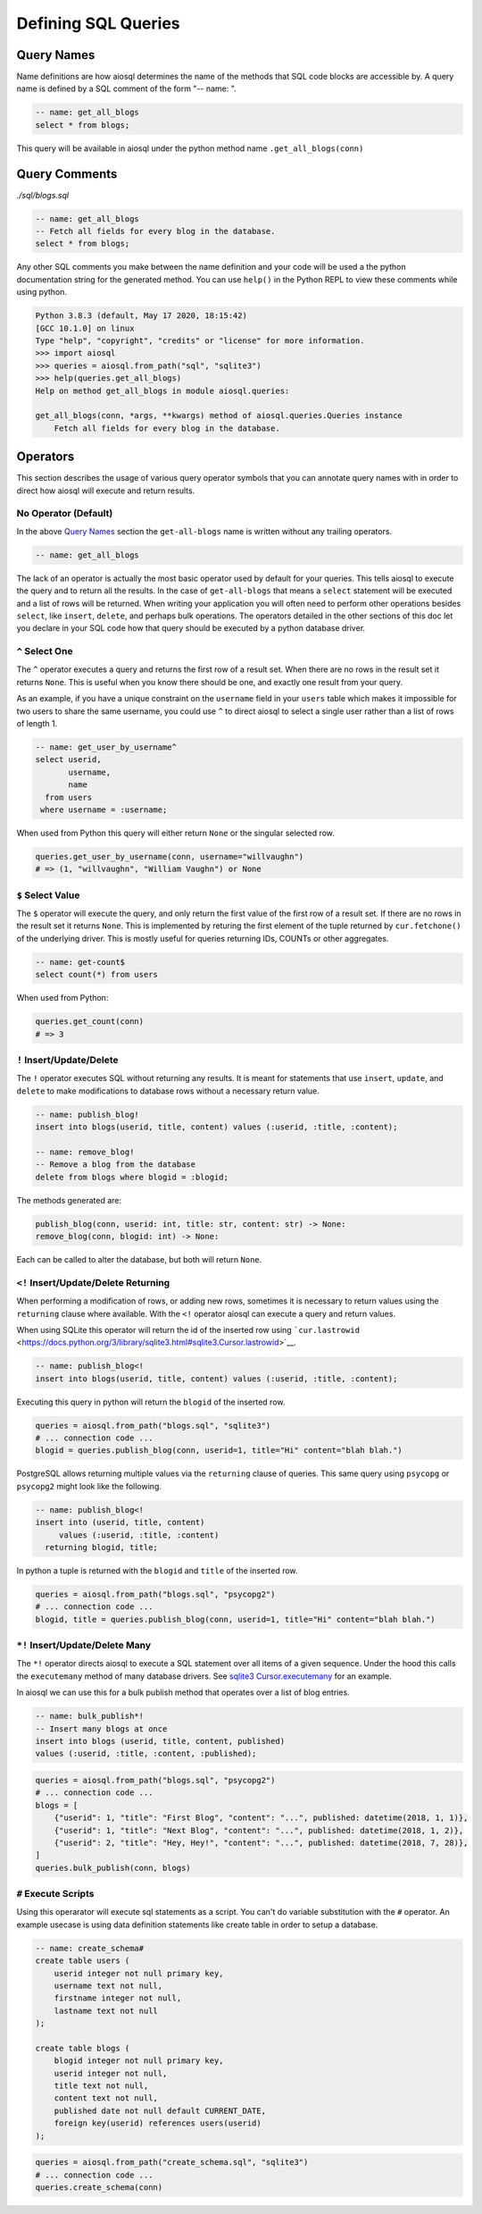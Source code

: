 Defining SQL Queries
====================

Query Names
-----------

Name definitions are how aiosql determines the name of the methods that SQL code blocks are accessible by. A query name is defined by a SQL comment of the form "-- name: ".

.. code:: sql

    -- name: get_all_blogs
    select * from blogs;

This query will be available in aiosql under the python method name ``.get_all_blogs(conn)``

Query Comments
--------------

*./sql/blogs.sql*

.. code:: sql

    -- name: get_all_blogs
    -- Fetch all fields for every blog in the database.
    select * from blogs;

Any other SQL comments you make between the name definition and your code will be used a the python documentation string for the generated method. You can use ``help()`` in the Python REPL to view these comments while using python.

.. code:: python

    Python 3.8.3 (default, May 17 2020, 18:15:42) 
    [GCC 10.1.0] on linux
    Type "help", "copyright", "credits" or "license" for more information.
    >>> import aiosql
    >>> queries = aiosql.from_path("sql", "sqlite3")
    >>> help(queries.get_all_blogs)
    Help on method get_all_blogs in module aiosql.queries:

    get_all_blogs(conn, *args, **kwargs) method of aiosql.queries.Queries instance
        Fetch all fields for every blog in the database.

Operators
---------

This section describes the usage of various query operator symbols that you can annotate query names with in order to direct how aiosql will execute and return results.

No Operator (Default)
~~~~~~~~~~~~~~~~~~~~~

In the above `Query Names <#query-names>`__ section the ``get-all-blogs`` name is written without any trailing operators.

.. code:: sql

    -- name: get_all_blogs

The lack of an operator is actually the most basic operator used by default for your queries. This tells aiosql to execute the query and to return all the results. In the case of ``get-all-blogs`` that means a ``select`` statement will be executed and a list of rows will be returned. When writing your application you will often need to perform other operations besides ``select``, like ``insert``, ``delete``, and perhaps bulk operations. The operators detailed in the other sections of this doc let you declare in your SQL code how that query should be executed by a python database driver.

``^`` Select One
~~~~~~~~~~~~~~~~

The ``^`` operator executes a query and returns the first row of a result set. When there are no rows in the result set it returns ``None``. This is useful when you know there should be one, and exactly one result from your query.

As an example, if you have a unique constraint on the ``username`` field in your ``users`` table which makes it impossible for two users to share the same username, you could use ``^`` to direct aiosql to select a single user rather than a list of rows of length 1.

.. code:: sql

    -- name: get_user_by_username^
    select userid,
           username,
           name
      from users
     where username = :username;

When used from Python this query will either return ``None`` or the singular selected row.

.. code:: python

    queries.get_user_by_username(conn, username="willvaughn")
    # => (1, "willvaughn", "William Vaughn") or None

``$`` Select Value
~~~~~~~~~~~~~~~~~~

The ``$`` operator will execute the query, and only return the first value of the first row of a result set. If there are no rows in the result set it returns ``None``. This is implemented by returing the first element of the tuple returned by ``cur.fetchone()`` of the underlying driver. This is mostly useful for queries returning IDs, COUNTs or other aggregates.

.. code:: sql

    -- name: get-count$
    select count(*) from users

When used from Python:

.. code:: python

    queries.get_count(conn)
    # => 3

``!`` Insert/Update/Delete
~~~~~~~~~~~~~~~~~~~~~~~~~~

The ``!`` operator executes SQL without returning any results. It is meant for statements that use ``insert``, ``update``, and ``delete`` to make modifications to database rows without a necessary return value.

.. code:: sql

    -- name: publish_blog!
    insert into blogs(userid, title, content) values (:userid, :title, :content);

    -- name: remove_blog!
    -- Remove a blog from the database
    delete from blogs where blogid = :blogid;

The methods generated are:

.. code:: text

    publish_blog(conn, userid: int, title: str, content: str) -> None:
    remove_blog(conn, blogid: int) -> None:

Each can be called to alter the database, but both will return ``None``.

``<!`` Insert/Update/Delete Returning
~~~~~~~~~~~~~~~~~~~~~~~~~~~~~~~~~~~~~

When performing a modification of rows, or adding new rows, sometimes it is necessary to return values using the ``returning`` clause where available. With the ``<!`` operator aiosql can execute a query and return values.

When using SQLite this operator will return the id of the inserted row using ```cur.lastrowid`` <https://docs.python.org/3/library/sqlite3.html#sqlite3.Cursor.lastrowid>`__.

.. code:: sql

    -- name: publish_blog<!
    insert into blogs(userid, title, content) values (:userid, :title, :content);

Executing this query in python will return the ``blogid`` of the inserted row.

.. code:: python

    queries = aiosql.from_path("blogs.sql", "sqlite3")
    # ... connection code ...
    blogid = queries.publish_blog(conn, userid=1, title="Hi" content="blah blah.")

PostgreSQL allows returning multiple values via the ``returning`` clause of queries. This same query using ``psycopg`` or ``psycopg2`` might look like the following.

.. code:: sql

    -- name: publish_blog<!
    insert into (userid, title, content)
         values (:userid, :title, :content)
      returning blogid, title;

In python a tuple is returned with the ``blogid`` and ``title`` of the inserted row.

.. code:: python

    queries = aiosql.from_path("blogs.sql", "psycopg2")
    # ... connection code ...
    blogid, title = queries.publish_blog(conn, userid=1, title="Hi" content="blah blah.")

``*!`` Insert/Update/Delete Many
~~~~~~~~~~~~~~~~~~~~~~~~~~~~~~~~

The ``*!`` operator directs aiosql to execute a SQL statement over all items of a given sequence. Under the hood this calls the ``executemany`` method of many database drivers. See `sqlite3 Cursor.executemany <https://docs.python.org/3/library/sqlite3.html#sqlite3.Cursor.executemany>`__ for an example.

In aiosql we can use this for a bulk publish method that operates over a list of blog entries.

.. code:: sql

    -- name: bulk_publish*!
    -- Insert many blogs at once
    insert into blogs (userid, title, content, published)
    values (:userid, :title, :content, :published);

.. code:: python

    queries = aiosql.from_path("blogs.sql", "psycopg2")
    # ... connection code ...
    blogs = [
        {"userid": 1, "title": "First Blog", "content": "...", published: datetime(2018, 1, 1)},
        {"userid": 1, "title": "Next Blog", "content": "...", published: datetime(2018, 1, 2)},
        {"userid": 2, "title": "Hey, Hey!", "content": "...", published: datetime(2018, 7, 28)},
    ]
    queries.bulk_publish(conn, blogs)

``#`` Execute Scripts
~~~~~~~~~~~~~~~~~~~~~

Using this operarator will execute sql statements as a script. You can't do variable substitution with the ``#`` operator. An example usecase is using data definition statements like create table in order to setup a database.

.. code:: sql

    -- name: create_schema#
    create table users (
        userid integer not null primary key,
        username text not null,
        firstname integer not null,
        lastname text not null
    );

    create table blogs (
        blogid integer not null primary key,
        userid integer not null,
        title text not null,
        content text not null,
        published date not null default CURRENT_DATE,
        foreign key(userid) references users(userid)
    );

.. code:: python

    queries = aiosql.from_path("create_schema.sql", "sqlite3")
    # ... connection code ...
    queries.create_schema(conn)

